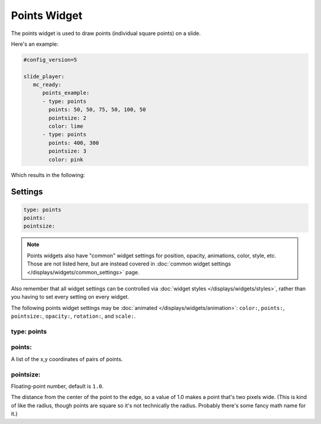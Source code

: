 Points Widget
=============

The points widget is used to draw points (individual square points) on a slide.

Here's an example:

.. code-block:: mpf-config

   #config_version=5

   slide_player:
      mc_ready:
         points_example:
         - type: points
           points: 50, 50, 75, 50, 100, 50
           pointsize: 2
           color: lime
         - type: points
           points: 400, 300
           pointsize: 3
           color: pink

Which results in the following:

.. image:: /displays/images/points.png

Settings
--------

.. code-block:: yaml

   type: points
   points:
   pointsize:

.. note:: Points widgets also have "common" widget settings for position, opacity,
   animations, color, style, etc. Those are not listed here, but are instead covered in
   :doc:`common widget settings </displays/widgets/common_settings>` page.

Also remember that all widget settings can be controlled via
:doc:`widget styles </displays/widgets/styles>`, rather than
you having to set every setting on every widget.

The following points widget settings may be :doc:`animated </displays/widgets/animation>`: ``color:``,
``points:``, ``pointsize:``, ``opacity:``, ``rotation:``, and ``scale:``.

type: points
~~~~~~~~~~~~



points:
~~~~~~~

A list of the x,y coordinates of pairs of points.

pointsize:
~~~~~~~~~~

Floating-point number, default is ``1.0``.

The distance from the center of the point to the edge, so a value of 1.0 makes a point that's
two pixels wide. (This is kind of like the radius, though points are square so it's not
technically the radius. Probably there's some fancy math name for it.)
